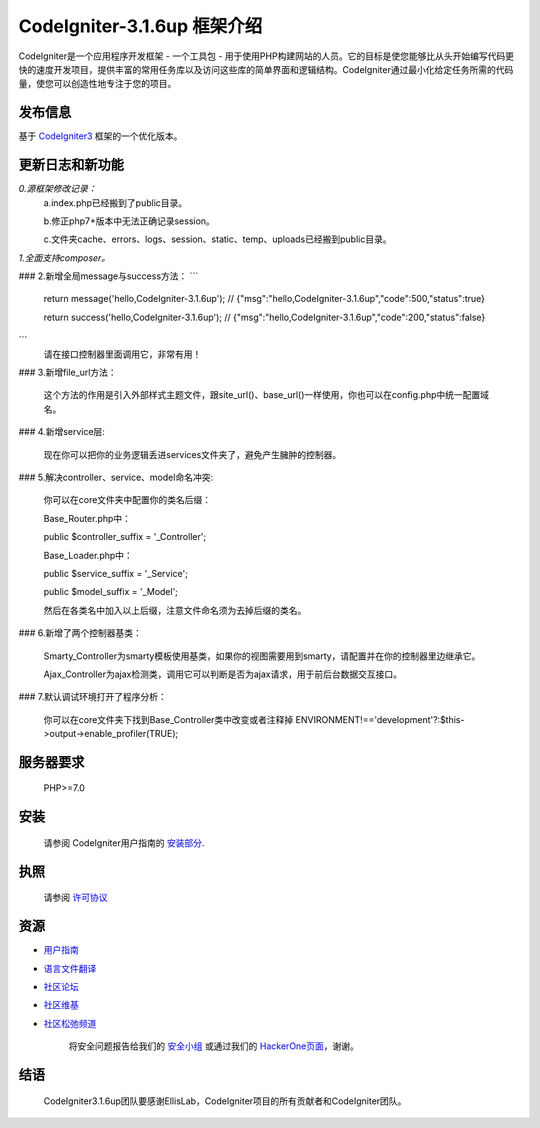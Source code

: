 ###################
CodeIgniter-3.1.6up 框架介绍
###################

CodeIgniter是一个应用程序开发框架 - 一个工具包 - 用于使用PHP构建网站的人员。它的目标是使您能够比从头开始编写代码更快的速度开发项目，提供丰富的常用任务库以及访问这些库的简单界面和逻辑结构。CodeIgniter通过最小化给定任务所需的代码量，使您可以创造性地专注于您的项目。

*******************
发布信息
*******************

基于 `CodeIgniter3 <https://codeigniter.com>`_ 框架的一个优化版本。

**************************
更新日志和新功能
**************************

*0.源框架修改记录：*
	a.index.php已经搬到了public目录。

	b.修正php7+版本中无法正确记录session。

	c.文件夹cache、errors、logs、session、static、temp、uploads已经搬到public目录。


*1.全面支持composer。*

### 2.新增全局message与success方法：
```
	return message('hello,CodeIgniter-3.1.6up');
	// {"msg":"hello,CodeIgniter-3.1.6up","code":500,"status":true}

	return success('hello,CodeIgniter-3.1.6up');
	// {"msg":"hello,CodeIgniter-3.1.6up","code":200,"status":false}
```
	请在接口控制器里面调用它，非常有用！

### 3.新增file_url方法：

	这个方法的作用是引入外部样式主题文件，跟site_url()、base_url()一样使用，你也可以在config.php中统一配置域名。


### 4.新增service层:

	现在你可以把你的业务逻辑丢进services文件夹了，避免产生臃肿的控制器。


### 5.解决controller、service、model命名冲突:

	你可以在core文件夹中配置你的类名后缀：

	Base_Router.php中：

    	public $controller_suffix = '_Controller';

	Base_Loader.php中：

    	public $service_suffix = '_Service';

    	public $model_suffix = '_Model';

	然后在各类名中加入以上后缀，注意文件命名须为去掉后缀的类名。


### 6.新增了两个控制器基类：

	Smarty_Controller为smarty模板使用基类，如果你的视图需要用到smarty，请配置并在你的控制器里边继承它。

	Ajax_Controller为ajax检测类，调用它可以判断是否为ajax请求，用于前后台数据交互接口。


### 7.默认调试环境打开了程序分析：

	你可以在core文件夹下找到Base_Controller类中改变或者注释掉 ENVIRONMENT!=='development'?:$this->output->enable_profiler(TRUE);


*******************
服务器要求
*******************

	PHP>=7.0

************
安装
************

	请参阅 CodeIgniter用户指南的 `安装部分 <https://codeigniter.com/user_guide/installation/index.html>`_.

*******
执照
*******

	请参阅 `许可协议 <https://github.com/bcit-ci/CodeIgniter/blob/develop/user_guide_src/source/license.rst>`_

*********
资源
*********

-  `用户指南 <https://codeigniter.com/docs>`_
-  `语言文件翻译 <https://github.com/bcit-ci/codeigniter3-translations>`_
-  `社区论坛 <http://forum.codeigniter.com/>`_
-  `社区维基 <https://github.com/bcit-ci/CodeIgniter/wiki>`_
-  `社区松弛频道 <https://codeigniterchat.slack.com>`_

	将安全问题报告给我们的 `安全小组 <mailto:security@codeigniter.com>`_ 或通过我们的 `HackerOne页面 <https://hackerone.com/codeigniter>`_，谢谢。

***************
结语
***************

	CodeIgniter3.1.6up团队要感谢EllisLab，CodeIgniter项目的所有贡献者和CodeIgniter团队。

